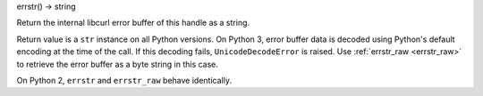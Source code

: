 errstr() -> string

Return the internal libcurl error buffer of this handle as a string.

Return value is a ``str`` instance on all Python versions.
On Python 3, error buffer data is decoded using Python's default encoding
at the time of the call. If this decoding fails, ``UnicodeDecodeError`` is
raised. Use :ref:`errstr_raw <errstr_raw>` to retrieve the error buffer
as a byte string in this case.

On Python 2, ``errstr`` and ``errstr_raw`` behave identically.
